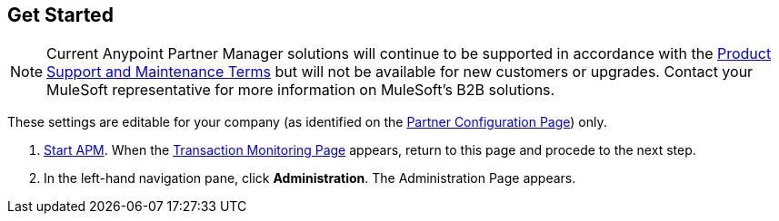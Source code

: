== Get Started

NOTE: Current Anypoint Partner Manager solutions will continue to be supported in accordance with the https://www.mulesoft.com/legal/support-maintenance-terms[Product Support and Maintenance Terms] but will not be available for new customers or upgrades. Contact your MuleSoft representative for more information on MuleSoft's B2B solutions.

These settings are editable for your company (as identified on the
xref:partner-configuration.adoc#img-partner-configuration[Partner Configuration Page]) only.

. xref:anypoint-partner-manager.adoc#start-anypoint-manager[Start APM].
When the xref:anypoint-partner-manager.adoc#img-apm-start[Transaction Monitoring Page] appears, return to this page and procede to the next step.
. In the left-hand navigation pane, click *Administration*. The
Administration Page appears.